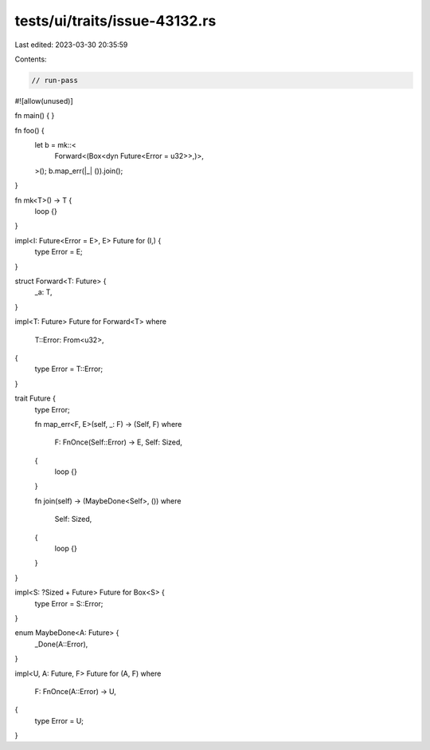 tests/ui/traits/issue-43132.rs
==============================

Last edited: 2023-03-30 20:35:59

Contents:

.. code-block:: rs

    // run-pass
#![allow(unused)]

fn main() {
}

fn foo() {
    let b = mk::<
        Forward<(Box<dyn Future<Error = u32>>,)>,
    >();
    b.map_err(|_| ()).join();
}

fn mk<T>() -> T {
    loop {}
}

impl<I: Future<Error = E>, E> Future for (I,) {
    type Error = E;
}

struct Forward<T: Future> {
    _a: T,
}

impl<T: Future> Future for Forward<T>
where
    T::Error: From<u32>,
{
    type Error = T::Error;
}

trait Future {
    type Error;

    fn map_err<F, E>(self, _: F) -> (Self, F)
    where
        F: FnOnce(Self::Error) -> E,
        Self: Sized,
    {
        loop {}
    }

    fn join(self) -> (MaybeDone<Self>, ())
    where
        Self: Sized,
    {
        loop {}
    }
}

impl<S: ?Sized + Future> Future for Box<S> {
    type Error = S::Error;
}

enum MaybeDone<A: Future> {
    _Done(A::Error),
}

impl<U, A: Future, F> Future for (A, F)
where
    F: FnOnce(A::Error) -> U,
{
    type Error = U;
}


